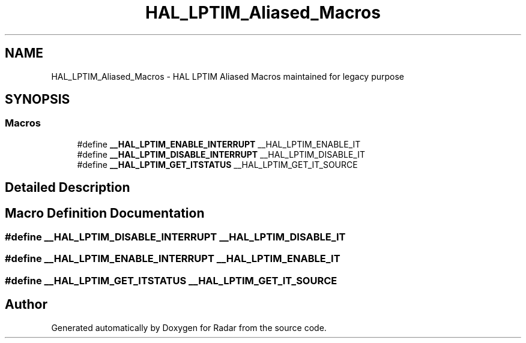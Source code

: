.TH "HAL_LPTIM_Aliased_Macros" 3 "Version 1.0.0" "Radar" \" -*- nroff -*-
.ad l
.nh
.SH NAME
HAL_LPTIM_Aliased_Macros \- HAL LPTIM Aliased Macros maintained for legacy purpose
.SH SYNOPSIS
.br
.PP
.SS "Macros"

.in +1c
.ti -1c
.RI "#define \fB__HAL_LPTIM_ENABLE_INTERRUPT\fP   __HAL_LPTIM_ENABLE_IT"
.br
.ti -1c
.RI "#define \fB__HAL_LPTIM_DISABLE_INTERRUPT\fP   __HAL_LPTIM_DISABLE_IT"
.br
.ti -1c
.RI "#define \fB__HAL_LPTIM_GET_ITSTATUS\fP   __HAL_LPTIM_GET_IT_SOURCE"
.br
.in -1c
.SH "Detailed Description"
.PP 

.SH "Macro Definition Documentation"
.PP 
.SS "#define __HAL_LPTIM_DISABLE_INTERRUPT   __HAL_LPTIM_DISABLE_IT"

.SS "#define __HAL_LPTIM_ENABLE_INTERRUPT   __HAL_LPTIM_ENABLE_IT"

.SS "#define __HAL_LPTIM_GET_ITSTATUS   __HAL_LPTIM_GET_IT_SOURCE"

.SH "Author"
.PP 
Generated automatically by Doxygen for Radar from the source code\&.
